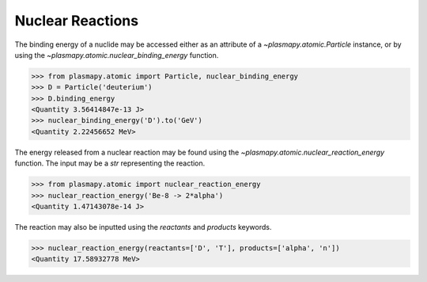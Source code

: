 -----------------
Nuclear Reactions
-----------------

The binding energy of a nuclide may be accessed either as an
attribute of a `~plasmapy.atomic.Particle` instance, or by using the
`~plasmapy.atomic.nuclear_binding_energy` function.

>>> from plasmapy.atomic import Particle, nuclear_binding_energy
>>> D = Particle('deuterium')
>>> D.binding_energy
<Quantity 3.56414847e-13 J>
>>> nuclear_binding_energy('D').to('GeV')
<Quantity 2.22456652 MeV>

The energy released from a nuclear reaction may be found using the
`~plasmapy.atomic.nuclear_reaction_energy` function.  The input may be
a `str` representing the reaction.

>>> from plasmapy.atomic import nuclear_reaction_energy
>>> nuclear_reaction_energy('Be-8 -> 2*alpha')
<Quantity 1.47143078e-14 J>

The reaction may also be inputted using the `reactants` and `products`
keywords.

>>> nuclear_reaction_energy(reactants=['D', 'T'], products=['alpha', 'n'])
<Quantity 17.58932778 MeV>
